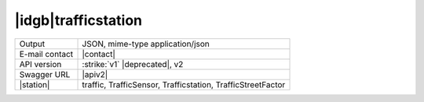 
|idgb|\ trafficstation
----------------------
   
==============  ========================================================
Output          JSON, mime-type application/json
E-mail contact  |contact|
API version     :strike:`v1` |deprecated|, v2
Swagger URL     |apiv2|
|station|       traffic, TrafficSensor, Trafficstation, TrafficStreetFactor
==============  ========================================================
